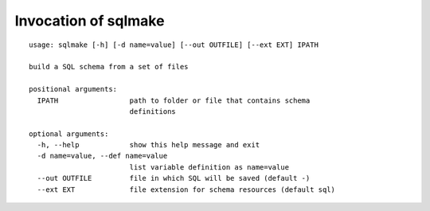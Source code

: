 Invocation of sqlmake
=====================

::

    usage: sqlmake [-h] [-d name=value] [--out OUTFILE] [--ext EXT] IPATH

    build a SQL schema from a set of files

    positional arguments:
      IPATH                 path to folder or file that contains schema
			    definitions

    optional arguments:
      -h, --help            show this help message and exit
      -d name=value, --def name=value
			    list variable definition as name=value
      --out OUTFILE         file in which SQL will be saved (default -)
      --ext EXT             file extension for schema resources (default sql)
